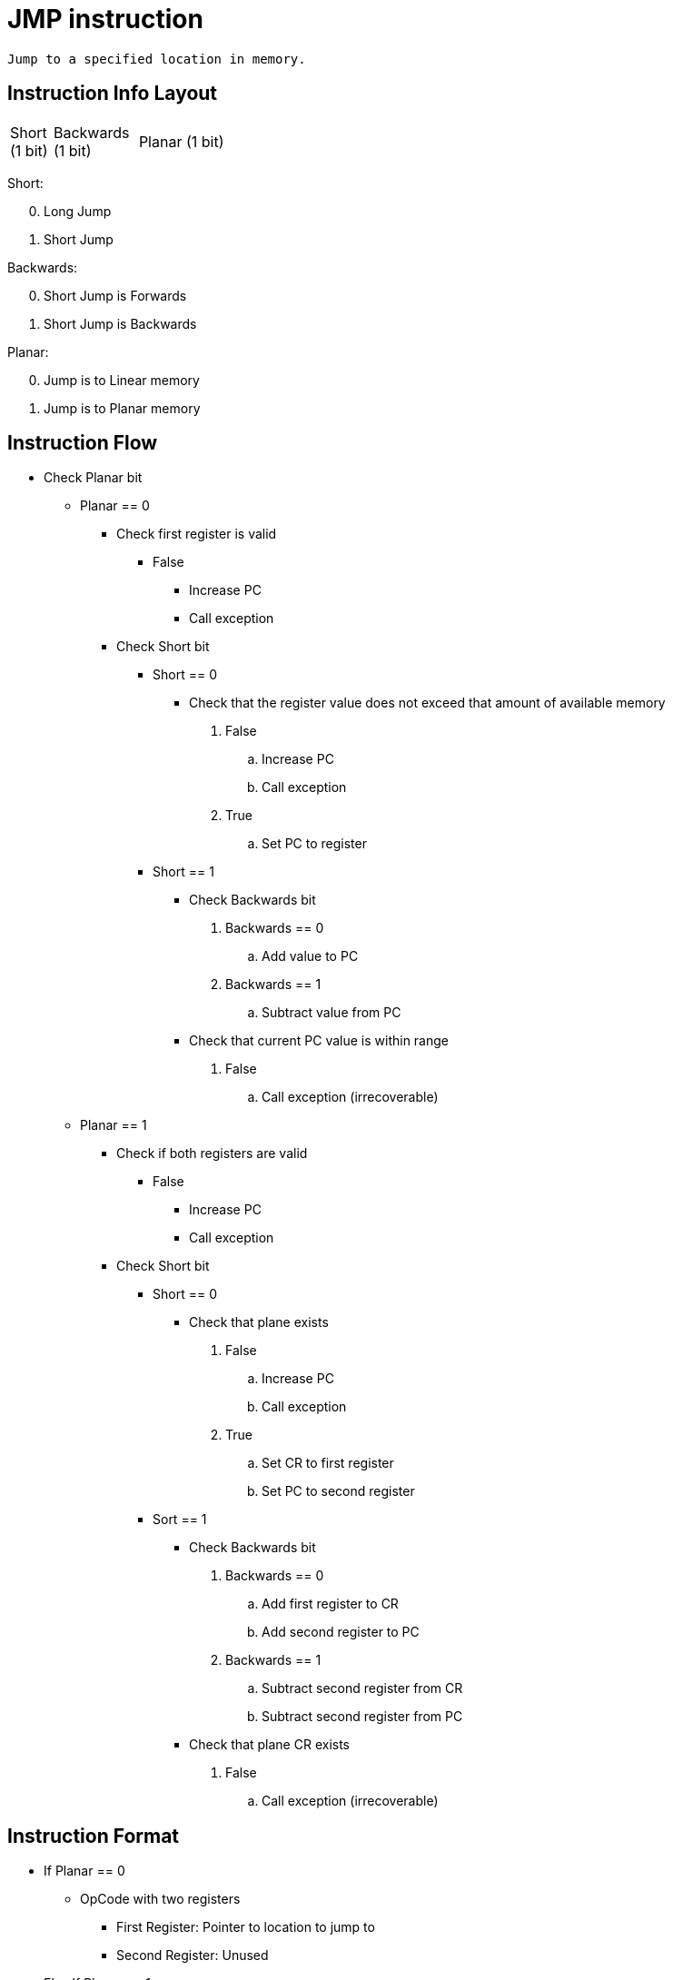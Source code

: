 JMP instruction
===============

	Jump to a specified location in memory.

Instruction Info Layout
-----------------------

[width="33%",cols="^1,^2,3"]
|===================================================
| Short (1 bit) | Backwards (1 bit) | Planar (1 bit)
|===================================================

Short:
[start=0]
	. Long Jump
	. Short Jump

Backwards:
[start=0]
	. Short Jump is Forwards
	. Short Jump is Backwards

Planar:
[start=0]
	. Jump is to Linear memory
	. Jump is to Planar memory


Instruction Flow
----------------
[options="compact"]
    * Check Planar bit
    ** Planar == 0
    *** Check first register is valid
    **** False
    ***** Increase PC
    ***** Call exception
    *** Check Short bit
    **** Short == 0
    ***** Check that the register value does not exceed that
            amount of available memory
    . False
    .. Increase PC
    .. Call exception
    . True
    .. Set PC to register
    **** Short == 1
    ***** Check Backwards bit
    . Backwards == 0
    .. Add value to PC
    . Backwards == 1
    .. Subtract value from PC
    ***** Check that current PC value is within range
    . False
    .. Call exception (irrecoverable)
    ** Planar == 1
    *** Check if both registers are valid
    **** False
    ***** Increase PC
    ***** Call exception
    *** Check Short bit
    **** Short == 0
    ***** Check that plane exists
    . False
    .. Increase PC
    .. Call exception
    . True
    .. Set CR to first register
    .. Set PC to second register
    **** Sort == 1
    ***** Check Backwards bit
    . Backwards == 0
    .. Add first register to CR
    .. Add second register to PC
    . Backwards == 1
    .. Subtract second register from CR
    .. Subtract second register from PC
    ***** Check that plane CR exists
    . False
    .. Call exception (irrecoverable)


Instruction Format
------------------
    * If Planar == 0
    ** OpCode with two registers
	*** First Register:     Pointer to location to jump to
	*** Second Register:    Unused
    * Else If Planar == 1
	** Instruction Format: OpCode with two registers
	*** First Register:     Plane to jump to
	*** Second Register:    Offest within the plane to jump to
